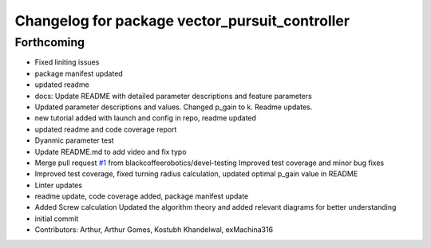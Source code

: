 ^^^^^^^^^^^^^^^^^^^^^^^^^^^^^^^^^^^^^^^^^^^^^^^
Changelog for package vector_pursuit_controller
^^^^^^^^^^^^^^^^^^^^^^^^^^^^^^^^^^^^^^^^^^^^^^^

Forthcoming
-----------
* Fixed liniting issues
* package manifest updated
* updated readme
* docs: Update README with detailed parameter descriptions and feature parameters
* Updated parameter descriptions and values. Changed p_gain to k. Readme updates.
* new tutorial added with launch and config in repo, readme updated
* updated readme and code coverage report
* Dyanmic parameter test
* Update README.md to add video and fix typo
* Merge pull request `#1 <https://github.com/blackcoffeerobotics/vector_pursuit_controller/issues/1>`_ from blackcoffeerobotics/devel-testing
  Improved test coverage and minor bug fixes
* Improved test coverage, fixed turning radius calculation, updated optimal p_gain value in README
* Linter updates
* readme update, code coverage added, package manifest update
* Added Screw calculation
  Updated the algorithm theory and added relevant diagrams for better understanding
* initial commit
* Contributors: Arthur, Arthur Gomes, Kostubh Khandelwal, exMachina316
